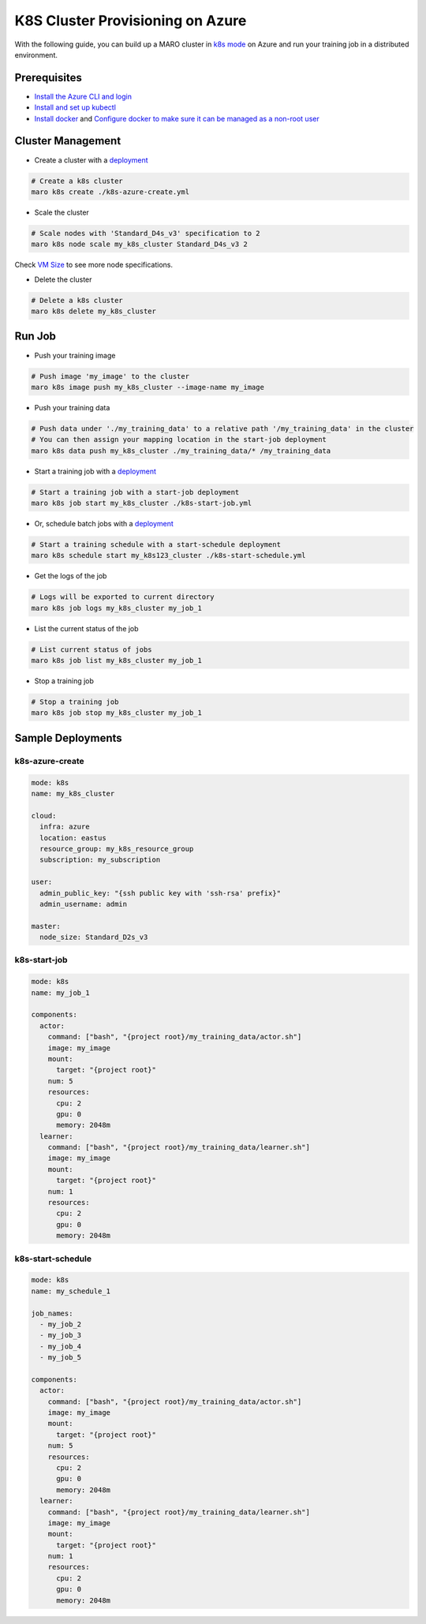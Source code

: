 
K8S Cluster Provisioning on Azure
=================================

With the following guide, you can build up a MARO cluster in
`k8s mode <../distributed_training/orchestration_with_k8s.html#orchestration-with-k8s>`_
on Azure and run your training job in a distributed environment.

Prerequisites
-------------


* `Install the Azure CLI and login <https://docs.microsoft.com/en-us/cli/azure/install-azure-cli?view=azure-cli-latest>`_
* `Install and set up kubectl <https://kubernetes.io/docs/tasks/tools/install-kubectl/>`_
* `Install docker <https://docs.docker.com/engine/install/>`_ and
  `Configure docker to make sure it can be managed as a non-root user <https://docs.docker.com/engine/install/linux-postinstall/#manage-docker-as-a-non-root-user>`_

Cluster Management
------------------


* Create a cluster with a `deployment <#k8s-azure-create>`_

.. code-block:: sh

   # Create a k8s cluster
   maro k8s create ./k8s-azure-create.yml


* Scale the cluster

.. code-block:: sh

   # Scale nodes with 'Standard_D4s_v3' specification to 2
   maro k8s node scale my_k8s_cluster Standard_D4s_v3 2

Check `VM Size <https://docs.microsoft.com/en-us/azure/virtual-machines/sizes>`_
to see more node specifications.


* Delete the cluster

.. code-block:: sh

   # Delete a k8s cluster
   maro k8s delete my_k8s_cluster

Run Job
-------


* Push your training image

.. code-block:: sh

   # Push image 'my_image' to the cluster
   maro k8s image push my_k8s_cluster --image-name my_image


* Push your training data

.. code-block:: sh

   # Push data under './my_training_data' to a relative path '/my_training_data' in the cluster
   # You can then assign your mapping location in the start-job deployment
   maro k8s data push my_k8s_cluster ./my_training_data/* /my_training_data


* Start a training job with a `deployment <#k8s-start-job>`_

.. code-block:: sh

   # Start a training job with a start-job deployment
   maro k8s job start my_k8s_cluster ./k8s-start-job.yml


* Or, schedule batch jobs with a `deployment <#k8s-start-schedule>`_

.. code-block:: sh

   # Start a training schedule with a start-schedule deployment
   maro k8s schedule start my_k8s123_cluster ./k8s-start-schedule.yml


* Get the logs of the job

.. code-block:: sh

   # Logs will be exported to current directory
   maro k8s job logs my_k8s_cluster my_job_1


* List the current status of the job

.. code-block:: sh

   # List current status of jobs
   maro k8s job list my_k8s_cluster my_job_1


* Stop a training job

.. code-block:: sh

   # Stop a training job
   maro k8s job stop my_k8s_cluster my_job_1

Sample Deployments
------------------

k8s-azure-create
^^^^^^^^^^^^^^^^

.. code-block:: yaml

   mode: k8s
   name: my_k8s_cluster

   cloud:
     infra: azure
     location: eastus
     resource_group: my_k8s_resource_group
     subscription: my_subscription

   user:
     admin_public_key: "{ssh public key with 'ssh-rsa' prefix}"
     admin_username: admin

   master:
     node_size: Standard_D2s_v3

k8s-start-job
^^^^^^^^^^^^^

.. code-block:: yaml

   mode: k8s
   name: my_job_1

   components:
     actor:
       command: ["bash", "{project root}/my_training_data/actor.sh"]
       image: my_image
       mount:
         target: "{project root}"
       num: 5
       resources:
         cpu: 2
         gpu: 0
         memory: 2048m
     learner:
       command: ["bash", "{project root}/my_training_data/learner.sh"]
       image: my_image
       mount:
         target: "{project root}"
       num: 1
       resources:
         cpu: 2
         gpu: 0
         memory: 2048m

k8s-start-schedule
^^^^^^^^^^^^^^^^^^

.. code-block:: yaml

   mode: k8s
   name: my_schedule_1

   job_names:
     - my_job_2
     - my_job_3
     - my_job_4
     - my_job_5

   components:
     actor:
       command: ["bash", "{project root}/my_training_data/actor.sh"]
       image: my_image
       mount:
         target: "{project root}"
       num: 5
       resources:
         cpu: 2
         gpu: 0
         memory: 2048m
     learner:
       command: ["bash", "{project root}/my_training_data/learner.sh"]
       image: my_image
       mount:
         target: "{project root}"
       num: 1
       resources:
         cpu: 2
         gpu: 0
         memory: 2048m
